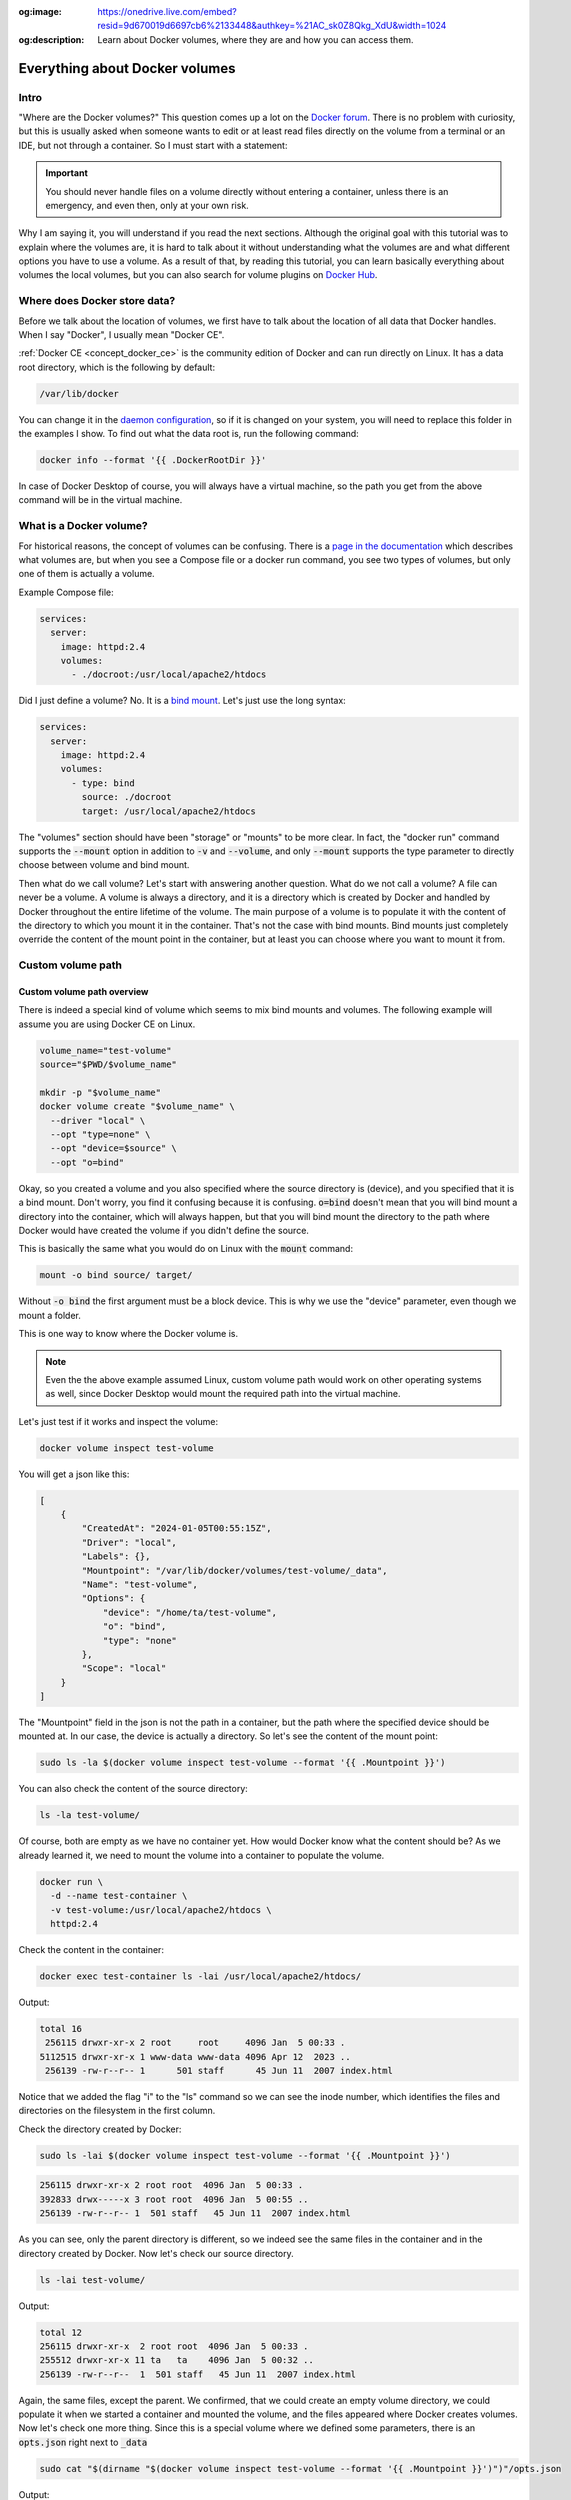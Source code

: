 .. _Docker forum: https://forums.docker.com
.. _daemon configuration: https://docs.docker.com/engine/reference/commandline/dockerd/#on-linux
.. _rootless Docker: https://docs.docker.com/engine/security/rootless/
.. _Use Compose watch: https://docs.docker.com/compose/file-watch/
.. _Volume-only Compose projects: https://dev.to/rimelek/docker-compose-volumes-volume-only-projects-and-init-containers-5468
.. _Docker Hub: https://hub.docker.com/

:og:image: https://onedrive.live.com/embed?resid=9d670019d6697cb6%2133448&authkey=%21AC_sk0Z8Qkg_XdU&width=1024
:og:description: Learn about Docker volumes, where they are and how you can access them.

.. image:: https://onedrive.live.com/embed?resid=9d670019d6697cb6%2133448&authkey=%21AC_sk0Z8Qkg_XdU&width=1024
  :width: 660
  :height: 371

===============================
Everything about Docker volumes
===============================

Intro
=====

"Where are the Docker volumes?"
This question comes up a lot on the `Docker forum`_.
There is no problem with curiosity, but this is usually asked when someone wants to
edit or at least read files directly on the volume from a terminal or an IDE,
but not through a container. So I must start with a statement:

.. important::

  You should never handle files on a volume directly without entering a container,
  unless there is an emergency, and even then, only at your own risk.

Why I am saying it, you will understand if you read the next sections.
Although the original goal with this tutorial was to explain where the volumes are,
it is hard to talk about it without understanding what the volumes are
and what different options you have to use a volume.
As a result of that, by reading this tutorial, you can learn basically
everything about volumes the local volumes, but you can also
search for volume plugins on `Docker Hub`_.

.. _docker_data_root:

Where does Docker store data?
=============================

Before we talk about the location of volumes, we first have to talk about
the location of all data that Docker handles.
When I say "Docker", I usually mean "Docker CE".

:ref:`Docker CE <concept_docker_ce>` is the community edition of Docker and can run
directly on Linux. It has a data root directory, which is the following by default:

.. code-block:: text

  /var/lib/docker

You can change it in the `daemon configuration`_, so if it is changed on your system,
you will need to replace this folder in the examples I show.
To find out what the data root is, run the following command:

.. code-block:: bash

  docker info --format '{{ .DockerRootDir }}'

In case of Docker Desktop of course, you will always have a virtual machine,
so the path you get from the above command will be in the virtual machine.

What is a Docker volume?
========================

For historical reasons, the concept of volumes can be confusing.
There is a `page in the documentation <https://docs.docker.com/storage/volumes/>`_
which describes what volumes are, but when you see a Compose file or a docker run command,
you see two types of volumes, but only one of them is actually a volume.

Example Compose file:

.. code-block:: yaml

  services:
    server:
      image: httpd:2.4
      volumes:
        - ./docroot:/usr/local/apache2/htdocs

Did I just define a volume?
No. It is a `bind mount <https://docs.docker.com/storage/bind-mounts/>`_.
Let's just use the long syntax:

.. code-block:: yaml

  services:
    server:
      image: httpd:2.4
      volumes:
        - type: bind
          source: ./docroot
          target: /usr/local/apache2/htdocs

The "volumes" section should have been "storage" or "mounts" to be more clear.
In fact, the "docker run" command supports the :code:`--mount` option in addition to
:code:`-v` and :code:`--volume`, and only :code:`--mount` supports the type parameter
to directly choose between volume and bind mount.

Then what do we call volume? Let's start with answering another question.
What do we not call a volume? A file can never be a volume. A volume is always a
directory, and it is a directory which is created by Docker and handled by Docker
throughout the entire lifetime of the volume. The main purpose of a volume is
to populate it with the content of the directory to which you mount it
in the container. That's not the case with bind mounts. Bind mounts just
completely override the content of the mount point in the container, but at least
you can choose where you want to mount it from.

.. _custom_volume_path:

Custom volume path
==================

Custom volume path overview
---------------------------

There is indeed a special kind of volume which seems to mix bind mounts and volumes.
The following example will assume you are using Docker CE on Linux.

.. code-block:: bash

  volume_name="test-volume"
  source="$PWD/$volume_name"

  mkdir -p "$volume_name"
  docker volume create "$volume_name" \
    --driver "local" \
    --opt "type=none" \
    --opt "device=$source" \
    --opt "o=bind"

Okay, so you created a volume and you also specified where the source directory is (device),
and you specified that it is a bind mount.
Don't worry, you find it confusing because it is confusing.
:code:`o=bind` doesn't mean that you will bind mount a directory into the container,
which will always happen,
but that you will bind mount the directory to the path where Docker would have
created the volume if you didn't define the source.

This is basically the same what you would do on Linux with the :code:`mount` command:

.. code-block:: bash

  mount -o bind source/ target/

Without :code:`-o bind` the first argument must be a block device.
This is why we use the "device" parameter, even though we mount a folder.

This is one way to know where the Docker volume is.

.. note::

  Even the the above example assumed Linux, custom volume path
  would work on other operating systems as well, since Docker
  Desktop would mount the required path into the virtual machine.

Let's just test if it works and inspect the volume:

.. code-block:: bash

  docker volume inspect test-volume

You will get a json like this:

.. code-block:: json

  [
      {
          "CreatedAt": "2024-01-05T00:55:15Z",
          "Driver": "local",
          "Labels": {},
          "Mountpoint": "/var/lib/docker/volumes/test-volume/_data",
          "Name": "test-volume",
          "Options": {
              "device": "/home/ta/test-volume",
              "o": "bind",
              "type": "none"
          },
          "Scope": "local"
      }
  ]

The "Mountpoint" field in the json is not the path in a container, but the path where
the specified device should be mounted at. In our case, the device is actually a directory.
So let's see the content of the mount point:

.. code-block:: bash

  sudo ls -la $(docker volume inspect test-volume --format '{{ .Mountpoint }}')

You can also check the content of the source directory:

.. code-block:: bash

  ls -la test-volume/

Of course, both are empty as we have no container yet.
How would Docker know what the content should be?
As we already learned it, we need to mount the volume into a container
to populate the volume.

.. code-block:: bash

  docker run \
    -d --name test-container \
    -v test-volume:/usr/local/apache2/htdocs \
    httpd:2.4

Check the content in the container:

.. code-block:: bash

  docker exec test-container ls -lai /usr/local/apache2/htdocs/

Output:

.. code-block:: text

  total 16
   256115 drwxr-xr-x 2 root     root     4096 Jan  5 00:33 .
  5112515 drwxr-xr-x 1 www-data www-data 4096 Apr 12  2023 ..
   256139 -rw-r--r-- 1      501 staff      45 Jun 11  2007 index.html

Notice that we added the flag "i" to the "ls" command so we can see the inode number,
which identifies the files and directories on the filesystem in the first column.

Check the directory created by Docker:

.. code-block:: bash

  sudo ls -lai $(docker volume inspect test-volume --format '{{ .Mountpoint }}')

.. code-block:: text

  256115 drwxr-xr-x 2 root root  4096 Jan  5 00:33 .
  392833 drwx-----x 3 root root  4096 Jan  5 00:55 ..
  256139 -rw-r--r-- 1  501 staff   45 Jun 11  2007 index.html

As you can see, only the parent directory is different, so we indeed see the same files
in the container and in the directory created by Docker.
Now let's check our source directory.

.. code-block:: bash

  ls -lai test-volume/

Output:

.. code-block:: text

  total 12
  256115 drwxr-xr-x  2 root root  4096 Jan  5 00:33 .
  255512 drwxr-xr-x 11 ta   ta    4096 Jan  5 00:32 ..
  256139 -rw-r--r--  1  501 staff   45 Jun 11  2007 index.html

Again, the same files, except the parent.
We confirmed, that we could create an empty volume directory,
we could populate it when we started a container and mounted the volume,
and the files appeared where Docker creates volumes. Now let's check one more thing.
Since this is a special volume where we defined some parameters,
there is an :code:`opts.json` right next to :code:`_data`

.. code-block:: bash

  sudo cat "$(dirname "$(docker volume inspect test-volume --format '{{ .Mountpoint }}')")"/opts.json

Output:

.. code-block:: json

  {"MountType":"none","MountOpts":"bind","MountDevice":"/home/ta/test-volume","Quota":{"Size":0}}

Now remove the test container:

.. code-block:: bash

  docker container rm -f test-container

Check the directory created by Docker:

.. code-block:: bash

  sudo ls -lai $(docker volume inspect test-volume --format '{{ .Mountpoint }}')

It is empty now.

.. code-block:: text

  392834 drwxr-xr-x 2 root root 4096 Jan  5 00:55 .
  392833 drwx-----x 3 root root 4096 Jan  5 00:55 ..

And notice that even the inode has changed, not just the content disappeared.
On the other hand, the directory we created is untouched and you can still find the
:code:`index.html` there.

Avoid accidental data loss on volumes
-------------------------------------

Let me show you an example using Docker Compose. The compose file would be the following:

.. code-block:: yaml

  volumes:
    docroot:
      driver: local
      driver_opts:
        type: none
        device: ./docroot
        o: bind

  services:
    httpd:
      image: httpd:2.4
      volumes:
        - type: volume
          source: docroot
          target: /usr/local/apache2/htdocs

You can populate :code:`./docroot` in the project folder by running

.. code-block:: bash

  docker compose up -d

You will then find :code:`index.html` in the docroot folder.
You probably know that you can delete a compose project by running
:code:`docker compose down`, and delete the volumes too by
passing the flag :code:`-v`.

.. code-block:: bash

  docker compose down -v

You can run it, and the volume will be destroyed, but not the content of the
already populated "docroot" folder. It happens, because the folder
which is managed by Docker in the Docker data root does not physically
have the content. So the one that was managed by Docker could be
safely removed, but it didn't delete your data.

Docker CE volumes on Linux
==========================

This question seems to be already answered in the previous sections, but let's
evaluate what we learned and add some more details.

So you can find the local default volumes under :code:`/var/lib/docker/volumes`
if you didn't change the :ref:`data root <docker_data_root>`.
For the sake of simplicity of the commands, I will keep using the default path.

The Docker data root is not accessible by normal users, only by administrators.
Run the following command:

.. code-block:: bash

  sudo ls -la /var/lib/docker/volumes

You will see something like this:

.. code-block:: text

  total 140
  drwx-----x 23 root root  4096 Jan  5 00:55 .
  drwx--x--- 13 root root  4096 Dec 10 14:27 ..
  drwx-----x  3 root root  4096 Jan 25  2023 0c5f9867e761f6df0d3ea9411434d607bb414a69a14b3f240f7bb0ffb85f0543
  drwx-----x  3 root root  4096 Sep 19 13:15 1c963fb485fbbd5ce64c6513186f2bc30169322a63154c06600dd3037ba1749a
  ...
  drwx-----x  3 root root  4096 Jan  5  2023 apps_cache
  brw-------  1 root root  8, 1 Dec 10 14:27 backingFsBlockDev
  -rw-------  1 root root 65536 Jan  5 00:55 metadata.db

These are the names of the volumes and two additional special files.

- backingFsBlockDev
- metadata.db

We are not going to discuss it in more details. All you need to know at this point is
that this is where the volume folders are. Each folder has a sub-folder called "_data"
where the actual data is, and there could be an :code:`opts.json` with metadata next to the
"_data" folder.

.. note::

  When you use `rootless Docker`_, the Docker data root will be in your user's home.

  .. code-block:: text

    $HOME/.local/share/docker

Docker Desktop volumes
======================

Docker Desktop volumes are different depending on the operating system
and whether you want to run Linux containers or Windows containers.

Docker Desktop always runs a virtual machine
for Linux containers and runs Docker CE in it in a quite complicated way,
so your volumes will be in the virtual machine too. Because of that fact
when you want to access the volumes, you either have to find a way to run a shell
in the virtual machine, or find a way to share the filesystem on the network
and use your filebrowser, IDE or terminal on the host.

Parts of what I show here and more can be found in my presentation which
I gave on the 6th Docker Community All-Hands. Tyler Charboneau wrote a
`blog post <https://www.docker.com/blog/how-to-fix-and-debug-docker-containers-like-a-superhero/>`_
about it, but you can also
`find the video <https://www.youtube.com/watch?v=8zVOCnfkycY>`_ in the blog post.

Docker Desktop volumes on macOS
-------------------------------

On macOS, you can only run Linux containers and there is no such thing as
macOS container yet (2024. january).

You can get to the volumes folder by running the following command:

.. code-block:: bash

  docker run --rm -it --privileged --pid host ubuntu:22.04 \
    nsenter --all -t 1 \
      sh -c 'cd /var/lib/docker/volumes && sh'

Or just simply mount that folder to a container:

.. code-block:: bash

  docker run --rm -it \
    -v /var/lib/docker/volumes:/var/lib/docker/volumes \
    --workdir /var/lib/docker/volumes \
    ubuntu:22.04 \
    bash

You can also run an NFS server in a container that mounts the volumes
so you can mount the remote fileshare on the host.
The following :code:`compose.yml` file can be used to run the NFS server:

.. code-block:: yaml

  services:

    nfs-server:
      image: openebs/nfs-server-alpine:0.11.0
      volumes:
         - /var/lib/docker/volumes:/mnt/nfs
      environment:
        SHARED_DIRECTORY: /mnt/nfs
        SYNC: sync
        FILEPERMISSIONS_UID: 0
        FILEPERMISSIONS_GID: 0
        FILEPERMISSIONS_MODE: "0755"
      privileged: true
      ports:
        - 127.0.0.1:2049:2049/tcp
        - 127.0.0.1:2049:2049/udp

Start the server:

.. code-block:: bash

  docker compose up -d

Create the mount point on the host:

.. code-block:: bash

  sudo mkdir -p /var/lib/docker/volumes
  sudo chmod 0700 /var/lib/docker

Mount the base directory of volumes:

.. code-block:: bash

  sudo mount -o vers=4 -t nfs 127.0.0.1:/ /var/lib/docker/volumes

And list the content:

.. code-block:: bash

  sudo ls -l /var/lib/docker/volumes

Docker Desktop volumes on Windows
---------------------------------

Docker Desktop on Windows allows you to switch between Linux containers
and Windows containers.

.. image:: https://onedrive.live.com/embed?resid=9d670019d6697cb6%2133432&authkey=%21AG_OMIggB6CmAJI&width=687&height=372
  :width: 330
  :height: 178

.. image:: https://onedrive.live.com/embed?resid=9d670019d6697cb6%2133431&authkey=%21AOgI2KQ2PKdvU4A&width=762&height=372
  :width: 330
  :height: 161

To find out which one you are using,
run the following command:

.. code-block:: powershell

  docker info --format '{{ .OSType }}'

If it returns "windows", you are using Windows containers, and if it returns
"linux", you are using Linux containers.

Linux containers
++++++++++++++++

Since Linux containers always require a virtual machine, you will have
your volumes in the virtual machine the same way as you would on macOS.
The difference is how you can access them. A common way is through
a Docker container. Usually I would run the following command.

.. code-block:: powershell

  docker run --rm -it --privileged --pid host ubuntu:22.04 `
    nsenter --all -t 1 `
      sh -c 'cd /var/lib/docker/volumes && sh'

But if you have an older kernel in WSL2 which doesn't support the time namespace,
you can get an error message like:

.. code-block:: text

  nsenter: cannot open /proc/1/ns/time: No such file or directory

If that happens, make sure you have the latest kernel in WSL2.
If you built a custom kernel, you may need to rebuild it from a new
version.

If you can't update the kernel yet, exclude the time namespace,
and run the following command:

.. code-block:: powershell

  docker run --rm -it --privileged --pid host ubuntu:22.04 `
    nsenter -m -n -p -u -t 1 `
      sh -c 'cd /var/lib/docker/volumes && sh'

You can simply mount the base directory in a container
the same way as we could on macOS:

.. code-block:: powershell

  docker run --rm -it `
    -v /var/lib/docker/volumes:/var/lib/docker/volumes `
    --workdir /var/lib/docker/volumes `
    ubuntu:22.04 `
    bash

We don't need to run a server in a container to share the volumes,
since it works out of the box in WSL2. You can just open the Windows
explorer and go to

.. code-block:: text

  \\wsl.localhost\docker-desktop-data\data\docker\volumes

.. image:: https://onedrive.live.com/embed?resid=9d670019d6697cb6%2133430&authkey=%21AD5cDeb5_HcLF2M&width=660
  :width: 660
  :height: 235

.. warning::

  WSL2 let's you edit files more easily even if the files are owned by root
  on the volume, so do it at your own risk.
  My recommendation is using it only for debugging.

Windows Containers
++++++++++++++++++

Windows containers can mount their volumes from the host.
Let's create a volume

.. code-block:: powershell

  docker volume create windows-volume

Inspect the volume:

.. code-block::: powershell

  docker volume inspect windows-volume

You will get something like this:

.. code-block:: json

  [
      {
          "CreatedAt": "2024-01-06T16:27:03+01:00",
          "Driver": "local",
          "Labels": null,
          "Mountpoint": "C:\\ProgramData\\Docker\\volumes\\windows-volume\\_data",
          "Name": "windows-volume",
          "Options": null,
          "Scope": "local"
      }
  ]

So now you got the volume path on Windows in the "Mountpoint" field,
but you don't have access to, it unless you are Administrator.
The following command works only from Powershell run as Administrator

.. code-block:: powershell

  cd $(docker volume inspect windows-volume --format '{{ .Mountpoint }}')

If you want to access it from Windows Explorer, you can first go to

.. code-block::

  C:\ProgramData

.. note::

  This folder is hidden by default, so if you want to open it, just type
  the path manually in the navigation bar, or enable hidden folders
  on Windows 11 (works differently on older Windows):

  .. code-block:: text

    Menu bar » View » Show » Hidden Items

  .. image:: https://onedrive.live.com/embed?resid=9d670019d6697cb6%2133427&authkey=%21APhiCiUQGq72UQM&width=660
    :width: 660
    :height: 456

Then try to open the folder called "Docker" which gives you a prompt
to ask for permission to access to folder.

.. image:: https://onedrive.live.com/embed?resid=9d670019d6697cb6%2133428&authkey=%21AKUGZd-hYWHwoqg&width=660
  :width: 660
  :height: 368

and then try to open the folder called "volumes"
which will do the same.

.. image:: https://onedrive.live.com/embed?resid=9d670019d6697cb6%2133429&authkey=%21AALcQVxwylnJ_kc&width=660
  :width: 660
  :height: 435

After that you can open any Windows container volume from Windows explorer.

Docker Desktop volumes on Linux
-------------------------------

On Windows, you could have Linux containers and Window containers,
so you had to switch between them.
On Linux, you can install Docker CE in rootful and rootless mode,
and you can also install Docker Desktop. These are 3 different
and separate Docker installations and you can switch between them
by changing context or logging in as a different user.

You can check the existing contexts by running the following command:

.. code-block:: bash

  docker context ls

If you have Docker CE installed on your Linux, and you are logged
in as a user who installed the rootless Docker,
and you also have Docker Desktop installed, you can see at least the
following three contexts:

.. code-block:: text

  NAME                TYPE                DESCRIPTION                               DOCKER ENDPOINT                                       KUBERNETES ENDPOINT   ORCHESTRATOR
  default             moby                Current DOCKER_HOST based configuration   unix:///var/run/docker.sock
  desktop-linux *     moby                Docker Desktop                            unix:///home/ta/.docker/desktop/docker.sock
  rootless            moby                Rootless mode                             unix:///run/user/1000/docker.sock

In order to use Docker Desktop, you need to switch to the context
called "desktop-linux".

.. code-block:: bash

  docker context use desktop-linux

.. important::

  The default is usually rootful Docker CE and the other too are obvious.
  Only the rootful Docker CE needs to run as root, so if you want to
  interact with Docker Desktop, don't make the mistake of running the docker commands
  with sudo:

  .. code-block:: bash

    sudo docker context ls

  .. code-block:: text

    NAME                TYPE                DESCRIPTION                               DOCKER ENDPOINT               KUBERNETES ENDPOINT   ORCHESTRATOR
    default *           moby                Current DOCKER_HOST based configuration   unix:///var/run/docker.sock

In terms of accessing volumes, Docker Desktop works similarly on
macOS and Linux, so you have the following options:

Run a shell in the virtual machine using nsenter:

.. code-block:: bash

  docker run --rm -it --privileged --pid host ubuntu:22.04 \
    nsenter --all -t 1 \
      sh -c 'cd /var/lib/docker/volumes && sh'

Or just simply mount that folder to a container:

.. code-block:: bash

  docker run --rm -it \
    -v /var/lib/docker/volumes:/var/lib/docker/volumes \
    --workdir /var/lib/docker/volumes \
    ubuntu:22.04 \
    bash

And of course, you can use the nfs server compose project with
the following :code:`compose.yml`

.. code-block:: yaml

  services:
    nfs-server:
      image: openebs/nfs-server-alpine:0.11.0
      volumes:
         - /var/lib/docker/volumes:/mnt/nfs
      environment:
        SHARED_DIRECTORY: /mnt/nfs
        SYNC: sync
        FILEPERMISSIONS_UID: 0
        FILEPERMISSIONS_GID: 0
        FILEPERMISSIONS_MODE: "0755"
      privileged: true
      ports:
        - 127.0.0.1:2049:2049/tcp
        - 127.0.0.1:2049:2049/udp

and prepare the mount point. Remember, you can have Docker CE running as root,
which means :code:`/var/lib/docker` probably exists, so let's create the mount point
as :code:`/var/lib/docker-desktop/volumes`:

.. code-block:: bash

  sudo mkdir -p /var/lib/docker-desktop/volumes
  sudo chmod 0700 /var/lib/docker-desktop

And mount it:

.. code-block:: bash

  sudo mount -o vers=4 -t nfs 127.0.0.1:/ /var/lib/docker-desktop/volumes

And check the content:

.. code-block:: bash

  sudo ls -l /var/lib/docker-desktop/volumes

You could ask why we mount the volumes into a folder on the host,
which requires sudo if the docker commands don't.
The reason is that you will need sudo to use the mount command,
so it shouldn't be a problem to access the volumes as root.

Editing files on volumes
========================

The danger of editing volume contents outside a container
---------------------------------------------------------

Now you know how you can find out where the volumes are.
You also know how you can create a volume with a custom path,
even if you are using Docker Desktop, which creates the default
volumes inside a virtual machine.

But most of you wanted to know where the volumes were to edit the files.

.. danger::

  Any operation inside the Docker data root is dangerous,
  and can break your Docker completely, or cause problems
  that you don't immediately recognize, so you should never
  edit files without mounting the volume into a container,
  except if you defined a :ref:`custom volume path <custom_volume_path>`
  so you don't have to go into the Docker data root.

  Even if you defined a custom path, we are still talking about
  a volume, which will be mounted into a container,
  in which the files can be accessed by a process which
  requires specific ownership and permissions. By editing
  the files from the host, you can accidentally change the permission
  or the owner making it inaccessible for the process in the container.

Even though I don't recommend it, I understand that sometimes
we want to play with our environment to learn more about,
but we still have to try to find a less risky way to do it.

You know where the volumes are, and you can edit the files
with a text editor from command line or even from the graphical
interface. One problem on Linux and macOS could be setting
the proper permissions so you can edit the files even
if you are not root.
Discussing permissions could be another tutorial,
but this is one reason why we have to try to separate the data
managed by a process in a Docker container from the source code
or any files that requires an interactive user.
Just think of an application that is not running in a container,
but the files still have to be owned by another user.
An example could be a webserver, where the files has to be
owned by a user or group so the webserver has access to the files,
while you still should be able to upload files.

View and Edit files through Docker Desktop
------------------------------------------

Docker Desktop let's you browse files from the GUI,
which is great for debugging, but I don't recommend it for editing files,
even though Docker Desktop makes that possible too.
Let's see why I am saying it.

Open the Containers tab of Docker Desktop.

.. image:: https://onedrive.live.com/embed?resid=9d670019d6697cb6%2133436&authkey=%21ADM4u1wAPqL8rmU&width=660
  :width: 660
  :height: 254

Click on the three dots in the line of the container in which you want to browse files

.. image:: https://onedrive.live.com/embed?resid=9d670019d6697cb6%2133437&authkey=%21ADNIjONXytcFUHs&width=660
  :width: 660
  :height: 254

Go to a file that you want to edit

.. image:: https://onedrive.live.com/embed?resid=9d670019d6697cb6%2133438&authkey=%21ACErzlwcIzzwuDI&width=660
  :width: 660
  :height: 254

.. note::

  Notice that Docker Desktop shows you whether the files are modified
  on the container's filesystem, or you see a file on a volume.

Right click on the file and select "Edit file".

Before you do anything, run a test container:

.. code-block:: bash

  docker run -d --name httpd -v httpd_docroot:/usr/local/apache2/htdocs httpd:2.4

And check the permissions of the index file:

.. code-block:: bash

  docker exec -it httpd ls -l /usr/local/apache2/htdocs/

You will see this:

.. code-block:: text

  -rw-r--r-- 1 504 staff 45 Jun 11  2007 index.html

You can then edit the file and click on the floppy icon on the right side or just
press CTRL+S (Command+S on macOS) to save the modification.

.. image:: https://onedrive.live.com/embed?resid=9d670019d6697cb6%2133439&authkey=%21AH9h0I_2XVC71eU&width=660
  :width: 660
  :height: 254

Then run the following command from a terminal:

.. code-block:: bash

  docker exec -it httpd ls -l /usr/local/apache2/htdocs/

And you will see that the owner of the file was changed to root.

.. code-block:: text

  total 4
  -rw-r--r-- 1 root root 69 Jan  7 12:21 index.html

One day it might work better, but I generally don't recommend
editing files in containers from the Graphical interface.

Edit only source code that you mount into the container during development
or `Use Compose watch`_ to update the files when you edit them,
but let the data be handled only by the processes in the containers.

Some applications are not optimized for running in containers and there are
different folders and files at the same place where the code is,
so it is hard to work with volumes and mounts while you let the process
in the container change a config file, which you also want to edit occasionally.
In that case you ned to learn how permissions are handled on Linux
using the :code:`chmod` and :code:`chown` commands so you both
have permission to access the files.

Container based dev environments
--------------------------------

Docker Desktop Dev environment
++++++++++++++++++++++++++++++

One of the features of Docker Desktop is that you can run a development
environment in a container. In this tutorial we will not discuss it in
details, but it is good to know that it exists, and you can
basically work inside a container into which you can mount volumes.

More information in the `documentation of the Dev environment <https://docs.docker.com/desktop/dev-environments/>`_

Visual Studio Code remote development
+++++++++++++++++++++++++++++++++++++

The dev environment of Docker Desktop can be opened from Visual Studio Code
as it supports opening projects in containers similarly to how it supports
remote development through SSH connection or in Windows Subsystem for Linux.
You can use it without Docker Desktop to simply open a shell in a container
or even open a project in a container.

More information is in the `documentation of VSCode about containers <https://code.visualstudio.com/docs/containers/overview>`_.

Visual Studio Code dev containers
+++++++++++++++++++++++++++++++++

Microsoft also created container images for creating a dev container,
which is similar to what Docker Desktop supports, but the process
of creating a dev container is different.

More information in the `documentation of VSCode about dev containers <https://code.visualstudio.com/docs/devcontainers/containers>`_.

Conclusion
==========

There are multiple ways to browse the content of the Docker volumes,
but it is not recommended to edit the files on the volumes.
If you know enough about how containers work and what are the folders
and files that you can edit without harming your system,
you probably know enough not to edit the files that way in the first place.

For debugging reasons or to learn about Docker by changing things
in the environment, you can still edit the files at your own risk.

Everything I described in this tutorial is true even if the user is not
an interactive user, but an external user from the container's point of view,
trying to manage files directly in the Docker data root.

So with that in mind if you ever think of doing something like that,
stop for a moment, grab a paper and write the following sentence
20 times to the paper:

"I do not touch the Docker data root directly."

If you enjoyed this tutorial, I also recommend reading about
`Volume-only Compose projects`_.